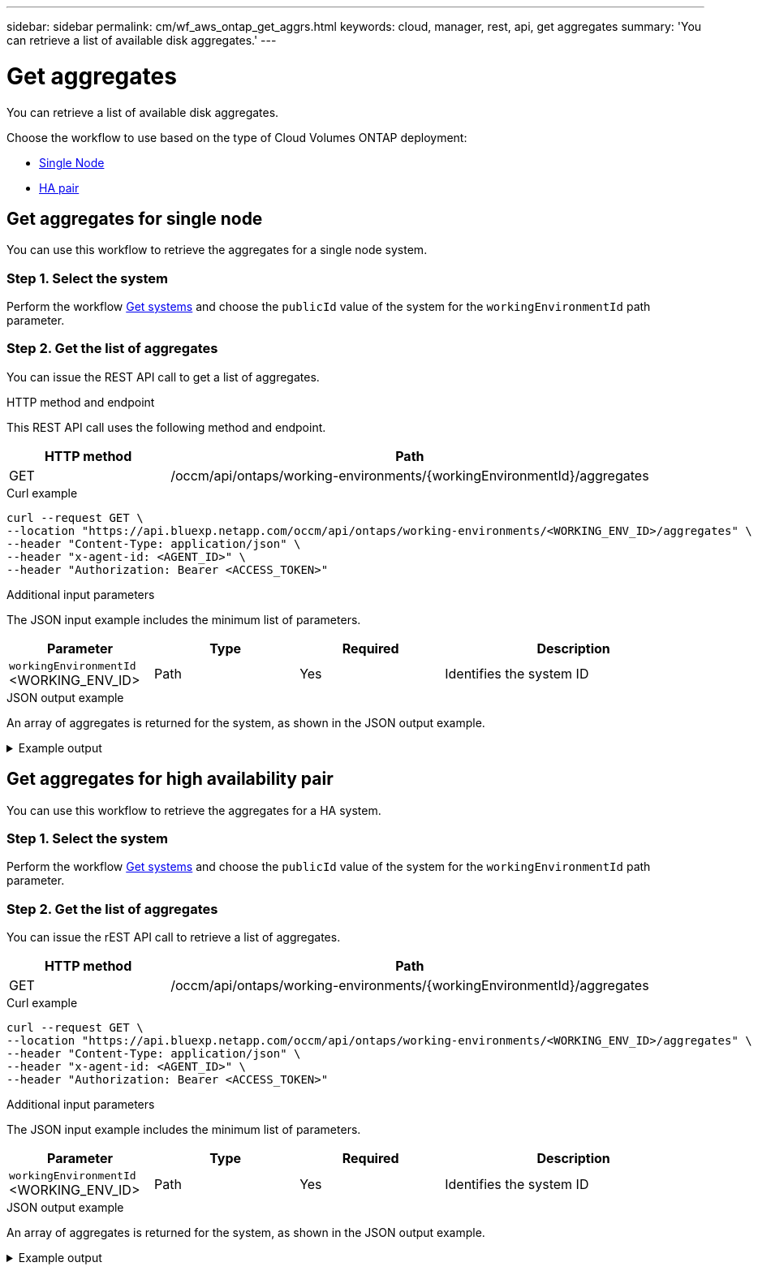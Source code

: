---
sidebar: sidebar
permalink: cm/wf_aws_ontap_get_aggrs.html
keywords: cloud, manager, rest, api, get aggregates
summary: 'You can retrieve a list of available disk aggregates.'
---

= Get aggregates
:hardbreaks:
:nofooter:
:icons: font
:linkattrs:
:imagesdir: ./media/

[.lead]
You can retrieve a list of available disk aggregates.

Choose the workflow to use based on the type of Cloud Volumes ONTAP deployment:

* <<Get aggregates for single node, Single Node>>
* <<Get aggregates for high availability pair, HA pair>>

== Get aggregates for single node
You can use this workflow to retrieve the aggregates for a single node system.

=== Step 1. Select the system

Perform the workflow link:wf_aws_cloud_get_wes.html#get-systems-for-a-single-node[Get systems] and choose the `publicId` value of the system for the `workingEnvironmentId` path parameter.

=== Step 2. Get the list of aggregates

You can issue the REST API call to get a list of aggregates.

.HTTP method and endpoint

This REST API call uses the following method and endpoint.

[cols="25,75"*,options="header"]
|===
|HTTP method
|Path
|GET
|/occm/api/ontaps/working-environments/{workingEnvironmentId}/aggregates
|===

.Curl example
[source,curl]
curl --request GET \
--location "https://api.bluexp.netapp.com/occm/api/ontaps/working-environments/<WORKING_ENV_ID>/aggregates" \
--header "Content-Type: application/json" \
--header "x-agent-id: <AGENT_ID>" \
--header "Authorization: Bearer <ACCESS_TOKEN>"

.Additional input parameters

The JSON input example includes the minimum list of parameters.

[cols="25,25, 25, 45"*,options="header"]
|===
|Parameter
|Type
|Required
|Description
|`workingEnvironmentId` <WORKING_ENV_ID> |Path |Yes |Identifies the system ID
|===


.JSON output example
An array of aggregates is returned for the system, as shown in the JSON output example.

.Example output
[%collapsible]
====
----
[
    {
        "name": "aggr1",
        "availableCapacity": {
            "size": 906.09,
            "unit": "GB"
        },
        "totalCapacity": {
            "size": 907.12,
            "unit": "GB"
        },
        "usedCapacity": {
            "size": 1.03,
            "unit": "GB"
        },
        "volumes": [
            {
                "name": "volume1",
                "totalSize": {
                    "size": 1,
                    "unit": "GB"
                },
                "usedSize": {
                    "size": 0.012531280517578125,
                    "unit": "GB"
                },
                "thinProvisioned": true,
                "isClone": false,
                "rootVolume": false
            },
            {
                "name": "xx",
                "totalSize": {
                    "size": 1,
                    "unit": "GB"
                },
                "usedSize": {
                    "size": 1.0104827880859375,
                    "unit": "GB"
                },
                "thinProvisioned": false,
                "isClone": false,
                "rootVolume": true
            }
        ],
        "providerVolumes": [
            {
                "id": "xx",
                "name": "vxx",
                "size": {
                    "size": 256,
                    "unit": "GB"
                },
                "state": "in-use",
                "device": "/xx/xxx",
                "instanceId": "xx",
                "diskType": "gp3",
                "encrypted": true,
                "iops": 3000,
                "throughput": 250,
                "instance2Id": null
            },
            {
                "id": "xx",
                "name": "xx",
                "size": {
                    "size": 256,
                    "unit": "GB"
                },
                "state": "in-use",
                "device": "xx",
                "instanceId": "xx3",
                "diskType": "gp3",
                "encrypted": true,
                "iops": 3000,
                "throughput": 250,
                "instance2Id": null
            },
            {
                "id": "xx",
                "name": "xx",
                "size": {
                    "size": 256,
                    "unit": "GB"
                },
                "state": "in-use",
                "device": "xx",
                "instanceId": "xx",
                "diskType": "gp3",
                "encrypted": true,
                "iops": 3000,
                "throughput": 250,
                "instance2Id": null
            },
            {
                "id": "xx",
                "name": "xx",
                "size": {
                    "size": 256,
                    "unit": "GB"
                },
                "state": "in-use",
                "device": "/dev/xvdj",
                "instanceId": "xx",
                "diskType": "gp3",
                "encrypted": true,
                "iops": 3000,
                "throughput": 250,
                "instance2Id": null
            }
        ],
        "disks": [
            {
                "name": "NET-1.5",
                "containerType": "aggregate",
                "ownerNode": "pxx",
                "device": "xx",
                "vmDiskProperties": {
                    "objectName": null,
                    "storageAccountName": null,
                    "containerName": null
                }
            },
            {
                "name": "NET-1.3",
                "containerType": "aggregate",
                "ownerNode": "xx",
                "device": "xe",
                "vmDiskProperties": {
                    "objectName": null,
                    "storageAccountName": null,
                    "containerName": null
                }
            },
            {
                "name": "NET-1.4",
                "containerType": "aggregate",
                "ownerNode": "xx",
                "device": "xx",
                "vmDiskProperties": {
                    "objectName": null,
                    "storageAccountName": null,
                    "containerName": null
                }
            },
            {
                "name": "NET-1.6",
                "containerType": "aggregate",
                "ownerNode": "xx",
                "device": "xx",
                "vmDiskProperties": {
                    "objectName": null,
                    "storageAccountName": null,
                    "containerName": null
                }
            }
        ],
        "state": "online",
        "encryptionType": "cloudEncrypted",
        "encryptionKeyId": null,
        "isRoot": false,
        "homeNode": "xx",
        "ownerNode": "xx",
        "capacityTier": "S3",
        "capacityTierUsed": {
            "size": 0,
            "unit": "GB"
        },
        "sidlEnabled": true,
        "snaplockType": "non_snaplock",
        "evCompatibilityType": "ev",
        "iops": 12000
    }
]
----
====

== Get aggregates for high availability pair
You can use this workflow to retrieve the aggregates for a HA system.

=== Step 1. Select the system

Perform the workflow link:wf_aws_cloud_get_wes.html#get-a-system-for-a-high-availability-pair[Get systems] and choose the `publicId` value of the system for the `workingEnvironmentId` path parameter.

=== Step 2. Get the list of aggregates

You can issue the rEST API call to retrieve a list of aggregates.

[cols="25,75"*,options="header"]
|===
|HTTP method
|Path
|GET
|/occm/api/ontaps/working-environments/{workingEnvironmentId}/aggregates
|===

.Curl example
[source,curl]
curl --request GET \
--location "https://api.bluexp.netapp.com/occm/api/ontaps/working-environments/<WORKING_ENV_ID>/aggregates" \
--header "Content-Type: application/json" \
--header "x-agent-id: <AGENT_ID>" \
--header "Authorization: Bearer <ACCESS_TOKEN>"

.Additional input parameters

The JSON input example includes the minimum list of parameters.

[cols="25,25, 25, 45"*,options="header"]
|===
|Parameter
|Type
|Required
|Description
|`workingEnvironmentId` <WORKING_ENV_ID> |Path |Yes |Identifies the system ID
|===


.JSON output example

An array of aggregates is returned for the system, as shown in the JSON output example.

.Example output
[%collapsible]
====
----
[
    {
        "name": "aggr1",
        "availableCapacity": {
            "size": 860.72,
            "unit": "GB"
        },
        "totalCapacity": {
            "size": 861.76,
            "unit": "GB"
        },
        "usedCapacity": {
            "size": 1.04,
            "unit": "GB"
        },
        "volumes": [
            {
                "name": "svm_svm",
                "totalSize": {
                    "size": 1,
                    "unit": "GB"
                },
                "usedSize": {
                    "size": 1.0102500915527344,
                    "unit": "GB"
                },
                "thinProvisioned": false,
                "isClone": false,
                "rootVolume": true
            },
            {
                "name": "myvolume1",
                "totalSize": {
                    "size": 1,
                    "unit": "GB"
                },
                "usedSize": {
                    "size": 0.014575958251953125,
                    "unit": "GB"
                },
                "thinProvisioned": true,
                "isClone": false,
                "rootVolume": false
            }
        ],
        "providerVolumes": [
            {
                "id": "vol-xx",
                "name": "vol-xx",
                "size": {
                    "size": 256,
                    "unit": "GB"
                },
                "state": "in-use",
                "device": "/cc/xx",
                "instanceId": "i-xx",
                "diskType": "gp3",
                "encrypted": true,
                "iops": 3000,
                "throughput": 250,
                "instance2Id": null
            },
            {
                "id": "vol-xx",
                "name": "vol-xx",
                "size": {
                    "size": 256,
                    "unit": "GB"
                },
                "state": "in-use",
                "device": "/cc/xx",
                "instanceId": "i-xx",
                "diskType": "gp3",
                "encrypted": true,
                "iops": 3000,
                "throughput": 250,
                "instance2Id": null
            },
            {
                "id": "vol-xx",
                "name": "vol-0xx",
                "size": {
                    "size": 256,
                    "unit": "GB"
                },
                "state": "in-use",
                "device": "/xx/xx",
                "instanceId": "i-xx",
                "diskType": "gp3",
                "encrypted": true,
                "iops": 3000,
                "throughput": 250,
                "instance2Id": null
            },
            {
                "id": "vol-xx",
                "name": "vol-xx",
                "size": {
                    "size": 256,
                    "unit": "GB"
                },
                "state": "in-use",
                "device": "/dxx/xxxi",
                "instanceId": "i-xx",
                "diskType": "gp3",
                "encrypted": true,
                "iops": 3000,
                "throughput": 250,
                "instance2Id": null
            },
            {
                "id": "vol-0xx",
                "name": "vol-xx",
                "size": {
                    "size": 256,
                    "unit": "GB"
                },
                "state": "in-use",
                "device": "/xx/xx",
                "instanceId": "i-xx",
                "diskType": "gp3",
                "encrypted": true,
                "iops": 3000,
                "throughput": 250,
                "instance2Id": null
            },
            {
                "id": "vol-xx",
                "name": "vol-xx",
                "size": {
                    "size": 256,
                    "unit": "GB"
                },
                "state": "in-use",
                "device": "/xx/xx",
                "instanceId": "i-xx",
                "diskType": "gp3",
                "encrypted": true,
                "iops": 3000,
                "throughput": 250,
                "instance2Id": null
            },
            {
                "id": "vol-xx",
                "name": "vol-xx",
                "size": {
                    "size": 256,
                    "unit": "GB"
                },
                "state": "in-use",
                "device": "/dev/xvdk",
                "instanceId": "i-xx",
                "diskType": "gp3",
                "encrypted": true,
                "iops": 3000,
                "throughput": 250,
                "instance2Id": null
            },
            {
                "id": "vol-xx",
                "name": "vol-xx",
                "size": {
                    "size": 256,
                    "unit": "GB"
                },
                "state": "in-use",
                "device": "/xx/xx",
                "instanceId": "i-xx",
                "diskType": "gp3",
                "encrypted": true,
                "iops": 3000,
                "throughput": 250,
                "instance2Id": null
            }
        ],
        "disks": [
            {
                "name": "xx",
                "containerType": "aggregate",
                "ownerNode": "xx",
                "device": "xx",
                "vmDiskProperties": {
                    "objectName": null,
                    "storageAccountName": null,
                    "containerName": null
                }
            },
            {
                "name": "xx",
                "containerType": "aggregate",
                "ownerNode": "xx",
                "device": "xx",
                "vmDiskProperties": {
                    "objectName": null,
                    "storageAccountName": null,
                    "containerName": null
                }
            },
            {
                "name": "Nxx",
                "containerType": "aggregate",
                "ownerNode": "xx",
                "device": "xxx9",
                "vmDiskProperties": {
                    "objectName": null,
                    "storageAccountName": null,
                    "containerName": null
                }
            },
            {
                "name": "xx",
                "containerType": "aggregate",
                "ownerNode": "xx",
                "device": "xx",
                "vmDiskProperties": {
                    "objectName": null,
                    "storageAccountName": null,
                    "containerName": null
                }
            },
            {
                "name": "xx",
                "containerType": "aggregate",
                "ownerNode": "xx",
                "device": "xvdk xxe768",
                "vmDiskProperties": {
                    "objectName": null,
                    "storageAccountName": null,
                    "containerName": null
                }
            },
            {
                "name": "xx",
                "containerType": "aggregate",
                "ownerNode": "pxx-01",
                "device": "xvdj xx",
                "vmDiskProperties": {
                    "objectName": null,
                    "storageAccountName": null,
                    "containerName": null
                }
            },
            {
                "name": "xx",
                "containerType": "aggregate",
                "ownerNode": "xx1",
                "device": "xx",
                "vmDiskProperties": {
                    "objectName": null,
                    "storageAccountName": null,
                    "containerName": null
                }
            },
            {
                "name": "xx",
                "containerType": "aggregate",
                "ownerNode": "xx",
                "device": "xx",
                "vmDiskProperties": {
                    "objectName": null,
                    "storageAccountName": null,
                    "containerName": null
                }
            }
        ],
        "state": "online",
        "encryptionType": "xx",
        "encryptionKeyId": null,
        "isRoot": false,
        "homeNode": "xx",
        "ownerNode": "xx",
        "capacityTier": "S3",
        "capacityTierUsed": {
            "size": 0,
            "unit": "GB"
        },
        "sidlEnabled": true,
        "snaplockType": "non_snaplock",
        "evCompatibilityType": "ev",
        "iops": 12000
    }
]
----
====
